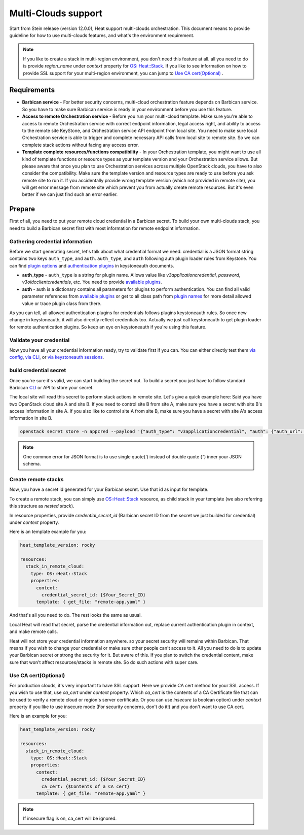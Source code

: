 .. highlight: yaml
   :linenothreshold: 5

.. _multi-clouds:

====================
Multi-Clouds support
====================

Start from Stein release (version 12.0.0), Heat support multi-clouds
orchestration. This document means to provide guideline for how to use
multi-clouds features, and what's the environment requirement.

.. note:: If you like to create a stack in multi-region environment,
  you don't need this feature at all. all you need to do is provide
  `region_name` under `context` property for `OS::Heat::Stack`_.
  If you like to see information on how to provide SSL support for
  your multi-region environment, you can jump to `Use CA
  cert(Optional)`_ .

Requirements
~~~~~~~~~~~~

* **Barbican service** - For better security concerns, multi-cloud
  orchestration feature depends on Barbican service. So you have to make sure
  Barbican service is ready in your environment before you use this feature.

* **Access to remote Orchestration service** - Before you run your multi-cloud
  template. Make sure you're able to access to remote Orchestration service
  with correct endpoint information, legal access right, and ability to access
  to the remote site KeyStone, and Orchestration service API endpoint from
  local site. You need to make sure local Orchestration service is able to
  trigger and complete necessary API calls from local site to remote site. So we
  can complete stack actions without facing any access error.

* **Template complete resources/functions compatibility** - In your
  Orchestration template, you might want to use all kind of template functions
  or resource types as your template version and your Orchestration service
  allows. But please aware that once you plan to use Orchestration services
  across multiple OpenStack clouds, you have to also consider the
  compatibility. Make sure the template version and resource types are ready to
  use before you ask remote site to run it. If you accidentally provide wrong
  template version (which not provided in remote site), you will get error
  message from remote site which prevent you from actually create remote
  resources. But it's even better if we can just find such an error earlier.


Prepare
~~~~~~~

First of all, you need to put your remote cloud credential in a Barbican
secret. To build your own multi-clouds stack, you need to build a Barbican
secret first with most information for remote endpoint information.

Gathering credential information
--------------------------------

Before we start generating secret, let's talk about what credential format we
need. credential is a JSON format string contains two keys ``auth_type``, and
``auth``. ``auth_type``, and ``auth`` following auth plugin loader rules from
Keystone. You can find `plugin options`_  and `authentication plugins`_ in
keystoneauth documents.

* **auth_type** - ``auth_type`` is a string for plugin name. Allows value like
  `v3applicationcredential`, `password`, `v3oidcclientcredentials`, etc. You
  need to provide `available plugins`_.

* **auth** - auth is a dictionary contains all parameters for plugins to
  perform authentication. You can find all valid parameter references from
  `available plugins`_ or get to all class path from `plugin names`_ for more
  detail allowed value or trace plugin class from there.

As you can tell, all allowed authentication plugins for credentials follows
plugins keystoneauth rules. So once new change in keystoneauth, it will also
directly reflect credentials too.
Actually we just call keystoneauth to get plugin loader for remote
authentication plugins. So keep an eye on keystoneauth if you're using this
feature.

Validate your credential
------------------------

Now you have all your credential information ready, try to validate first if
you can. You can either directly test them `via config`_, `via CLI`_, or
`via keystoneauth sessions`_.

build credential secret
-----------------------

Once you're sure it's valid, we can start building the secret out.
To build a secret you just have to follow standard Barbican CLI_ or API to
store your secret.

The local site will read this secret to perform stack actions in remote site.
Let's give a quick example here:
Said you have two OpenStack cloud site A and site B.
If you need to control site B from site A, make sure you have a secret with
site B's access information in site A. If you also like to control site A from
site B, make sure you have a secret with site A's access information in site B.

.. code-block:: sh

  openstack secret store -n appcred --payload '{"auth_type": "v3applicationcredential", "auth": {"auth_url": "{Keystone_URL}", "application_credential_id": "{ID}", "application_credential_secret": "{SECRET}"}}'

.. note:: One common error for JSON format is to use single quote(`'`)
    instead of double quote (`"`) inner your JSON schema.

Create remote stacks
--------------------

Now, you have a secret id generated for your Barbican secret. Use that id as
input for template.

To create a remote stack, you can simply use `OS::Heat::Stack`_ resource, as
child stack in your template (we also referring this structure as
`nested stack`).

In resource properties, provide `credential_secret_id` (Barbican secret ID
from the secret we just builded for credential) under `context` property.

Here is an template example for you:

.. code-block:: yaml

  heat_template_version: rocky

  resources:
    stack_in_remote_cloud:
      type: OS::Heat::Stack
      properties:
        context:
          credential_secret_id: {$Your_Secret_ID}
        template: { get_file: "remote-app.yaml" }

And that's all you need to do. The rest looks the same as usual.

Local Heat will read that secret, parse the credential information out,
replace current authentication plugin in context, and make remote calls.

Heat will not store your credential information anywhere. so your secret
security will remains within Barbican. That means if you wish to change your
credential or make sure other people can't access to it. All you need to do is
to update your Barbican secret or strong the security for it.
But aware of this. If you plan to switch the credential content, make sure that
won't affect resources/stacks in remote site. So do such actions with super
care.


Use CA cert(Optional)
---------------------

For production clouds, it's very important to have SSL support. Here we
provide CA cert method for your SSL access. If you wish to use that, use
`ca_cert` under `context` property. Which `ca_cert` is the contents of a CA
Certificate file that can be used to verify a remote cloud or region's server
certificate.
Or you can use `insecure` (a boolean option) under `context` property if you
like to use insecure mode (For security concerns, don't do it!) and you don't
want to use CA cert.

Here is an example for you:

.. code-block:: yaml

  heat_template_version: rocky

  resources:
    stack_in_remote_cloud:
      type: OS::Heat::Stack
      properties:
        context:
          credential_secret_id: {$Your_Secret_ID}
          ca_cert: {$Contents of a CA cert}
        template: { get_file: "remote-app.yaml" }

.. note:: If insecure flag is on, ca_cert will be ignored.

.. _`plugin options`: https://docs.openstack.org/keystoneauth/latest/plugin-options.html
.. _`authentication plugins`: https://docs.openstack.org/keystoneauth/latest/authentication-plugins.html#loading-plugins-by-name
.. _`plugin names`: https://docs.openstack.org/keystoneauth/latest/authentication-plugins.html#loading-plugins-by-name
.. _`available plugins`: https://docs.openstack.org/keystoneauth/latest/plugin-options.html#available-plugins
.. _`via keystoneauth sessions`: https://docs.openstack.org/keystoneauth/latest/using-sessions.html
.. _`via config`: https://docs.openstack.org/keystoneauth/latest/plugin-options.html#using-plugins-via-config-file
.. _`via CLI`: https://docs.openstack.org/keystoneauth/latest/plugin-options.html#using-plugins-via-cli
.. _CLI: https://docs.openstack.org/python-barbicanclient/latest/cli/cli_usage.html#secret-create
.. _`OS::Heat::Stack`: https://docs.openstack.org/heat/rocky/template_guide/openstack.html#OS::Heat::Stack
